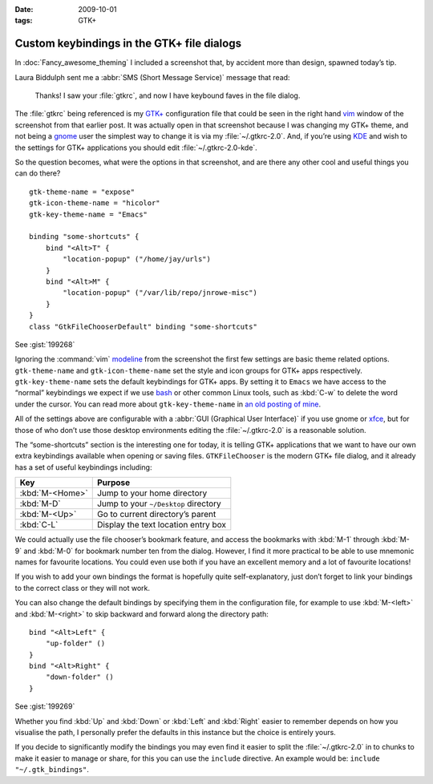 :date: 2009-10-01
:tags: GTK+

Custom keybindings in the GTK+ file dialogs
===========================================

.. Yes, I know GTK+’s config isn’t a cpp, but the highlighting works…

.. highlight:: cpp

In :doc:`Fancy_awesome_theming` I included a screenshot that, by accident more
than design, spawned today’s tip.

.. image:: /.static/2009-10-01-gtkrc-mini.png
   :alt: gtkrc in vim screenshot
   :target: ../../_static/2009-09-28-awesome_theming.png
   :align: right

Laura Biddulph sent me a :abbr:`SMS (Short Message Service)` message that read:

    Thanks! I saw your :file:`gtkrc`, and now I have keybound faves in the file
    dialog.

The :file:`gtkrc` being referenced is my `GTK+`_ configuration file that could
be seen in the right hand vim_ window of the screenshot from that earlier post.
It was actually open in that screenshot because I was changing my GTK+ theme,
and not being a gnome_ user the simplest way to change it is via my
:file:`~/.gtkrc-2.0`.  And, if you’re using KDE_ and wish to the settings for
GTK+ applications you should edit :file:`~/.gtkrc-2.0-kde`.

So the question becomes, what were the options in that screenshot, and are there
any other cool and useful things you can do there?

::

    gtk-theme-name = "expose"
    gtk-icon-theme-name = "hicolor"
    gtk-key-theme-name = "Emacs"

    binding "some-shortcuts" {
        bind "<Alt>T" {
            "location-popup" ("/home/jay/urls")
        }
        bind "<Alt>M" {
            "location-popup" ("/var/lib/repo/jnrowe-misc")
        }
    }
    class "GtkFileChooserDefault" binding "some-shortcuts"

See :gist:`199268`

Ignoring the :command:`vim` modeline_ from the screenshot the first few
settings are basic theme related options.  ``gtk-theme-name`` and
``gtk-icon-theme-name`` set the style and icon groups for GTK+ apps
respectively.  ``gtk-key-theme-name`` sets the default keybindings for GTK+
apps.  By setting it to ``Emacs`` we have access to the “normal” keybindings we
expect if we use bash_ or other common Linux tools, such as :kbd:`C-w` to
delete the word under the cursor.  You can read more about
``gtk-key-theme-name`` in `an old posting of mine`_.

All of the settings above are configurable with a :abbr:`GUI (Graphical User
Interface)` if you use gnome or xfce_, but for those of who don’t use those
desktop environments editing the :file:`~/.gtkrc-2.0` is a reasonable solution.

.. image:: /.static/2009-10-01-GTK_filechooser-mini.png
   :alt: GTK file chooser screenshot
   :target: ../../_static/2009-10-01-GTK_filechooser.png
   :align: left

The “some-shortcuts” section is the interesting one for today, it is telling
GTK+ applications that we want to have our own extra keybindings available when
opening or saving files.  ``GTKFileChooser`` is the modern GTK+ file dialog, and
it already has a set of useful keybindings including:

+-----------------+--------------------------------------+
| Key             | Purpose                              |
+=================+======================================+
| :kbd:`M-<Home>` | Jump to your home directory          |
+-----------------+--------------------------------------+
| :kbd:`M-D`      | Jump to your ``~/Desktop`` directory |
+-----------------+--------------------------------------+
| :kbd:`M-<Up>`   | Go to current directory’s parent     |
+-----------------+--------------------------------------+
| :kbd:`C-L`      | Display the text location entry box  |
+-----------------+--------------------------------------+

We could actually use the file chooser’s bookmark feature, and access the
bookmarks with :kbd:`M-1` through :kbd:`M-9` and :kbd:`M-0` for bookmark number
ten from the dialog.  However, I find it more practical to be able to use
mnemonic names for favourite locations.  You could even use both if you have an
excellent memory and a lot of favourite locations!

If you wish to add your own bindings the format is hopefully quite
self-explanatory, just don’t forget to link your bindings to the correct class
or they will not work.

You can also change the default bindings by specifying them in the
configuration file, for example to use :kbd:`M-<left>` and :kbd:`M-<right>` to
skip backward and forward along the directory path::

    bind "<Alt>Left" {
        "up-folder" ()
    }
    bind "<Alt>Right" {
        "down-folder" ()
    }

See :gist:`199269`

Whether you find :kbd:`Up` and :kbd:`Down` or :kbd:`Left` and :kbd:`Right`
easier to remember depends on how you visualise the path, I personally prefer
the defaults in this instance but the choice is entirely yours.

If you decide to significantly modify the bindings you may even find it easier
to split the :file:`~/.gtkrc-2.0` in to chunks to make it easier to manage or
share, for this you can use the ``include`` directive.  An example would be:
``include "~/.gtk_bindings"``.

.. _GTK+: http://www.gtk.org/
.. _vim: http://www.vim.org/
.. _gnome: http://www.gnome.org/
.. _KDE: http://www.kde.org/
.. _modeline: http://vimdoc.sourceforge.net/htmldoc/options.html#modeline
.. _bash: http://cnswww.cns.cwru.edu/~chet/bash/bashtop.html
.. _an old posting of mine: http://www.jnrowe.ukfsn.org/articles/configs/gtk.html
.. _xfce: http://www.xfce.org/
